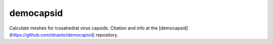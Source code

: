 ==========
democapsid
==========


Calculate meshes for icosahedral virus capsids. Citation and info at the [democapsid](https://github.com/dnanto/democapsid) repository.
